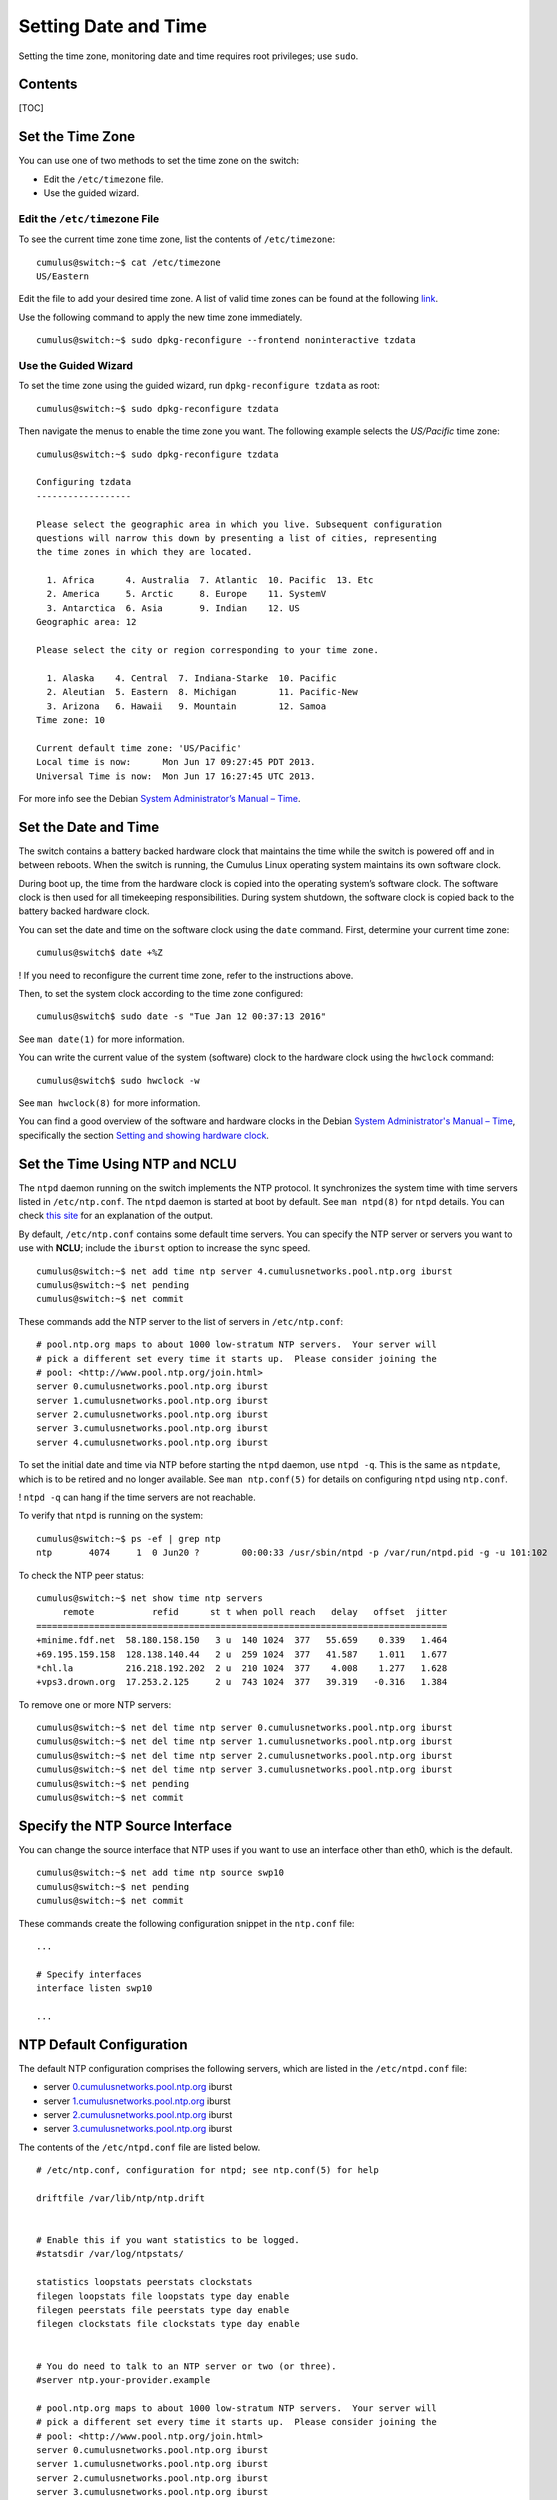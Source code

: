 *********************
Setting Date and Time
*********************

Setting the time zone, monitoring date and time requires root
privileges; use ``sudo``.

Contents
--------

[TOC]

Set the Time Zone
-----------------

You can use one of two methods to set the time zone on the switch:

-  Edit the ``/etc/timezone`` file.
-  Use the guided wizard.

Edit the ``/etc/timezone`` File
~~~~~~~~~~~~~~~~~~~~~~~~~~~~~~~

To see the current time zone time zone, list the contents of
``/etc/timezone``:

::

    cumulus@switch:~$ cat /etc/timezone
    US/Eastern

Edit the file to add your desired time zone. A list of valid time zones
can be found at the following
`link <https://en.wikipedia.org/wiki/List_of_tz_database_time_zones>`__.

Use the following command to apply the new time zone immediately.

::

    cumulus@switch:~$ sudo dpkg-reconfigure --frontend noninteractive tzdata

Use the Guided Wizard
~~~~~~~~~~~~~~~~~~~~~

To set the time zone using the guided wizard, run
``dpkg-reconfigure tzdata`` as root:

::

    cumulus@switch:~$ sudo dpkg-reconfigure tzdata

Then navigate the menus to enable the time zone you want. The following
example selects the *US/Pacific* time zone:

::

    cumulus@switch:~$ sudo dpkg-reconfigure tzdata
     
    Configuring tzdata
    ------------------
     
    Please select the geographic area in which you live. Subsequent configuration
    questions will narrow this down by presenting a list of cities, representing
    the time zones in which they are located.
     
      1. Africa      4. Australia  7. Atlantic  10. Pacific  13. Etc
      2. America     5. Arctic     8. Europe    11. SystemV
      3. Antarctica  6. Asia       9. Indian    12. US
    Geographic area: 12
     
    Please select the city or region corresponding to your time zone.
     
      1. Alaska    4. Central  7. Indiana-Starke  10. Pacific
      2. Aleutian  5. Eastern  8. Michigan        11. Pacific-New
      3. Arizona   6. Hawaii   9. Mountain        12. Samoa
    Time zone: 10
     
    Current default time zone: 'US/Pacific'
    Local time is now:      Mon Jun 17 09:27:45 PDT 2013.
    Universal Time is now:  Mon Jun 17 16:27:45 UTC 2013.

For more info see the Debian `System Administrator’s Manual –
Time <http://www.debian.org/doc/manuals/system-administrator/ch-sysadmin-time.html>`__.

Set the Date and Time
---------------------

The switch contains a battery backed hardware clock that maintains the
time while the switch is powered off and in between reboots. When the
switch is running, the Cumulus Linux operating system maintains its own
software clock.

During boot up, the time from the hardware clock is copied into the
operating system’s software clock. The software clock is then used for
all timekeeping responsibilities. During system shutdown, the software
clock is copied back to the battery backed hardware clock.

You can set the date and time on the software clock using the ``date``
command. First, determine your current time zone:

::

    cumulus@switch$ date +%Z

! If you need to reconfigure the current time zone, refer to the
instructions above.

Then, to set the system clock according to the time zone configured:

::

    cumulus@switch$ sudo date -s "Tue Jan 12 00:37:13 2016"

See ``man date(1)`` for more information.

You can write the current value of the system (software) clock to the
hardware clock using the ``hwclock`` command:

::

    cumulus@switch$ sudo hwclock -w

See ``man hwclock(8)`` for more information.

You can find a good overview of the software and hardware clocks in the
Debian `System Administrator's Manual –
Time <http://www.debian.org/doc/manuals/system-administrator/ch-sysadmin-time.html>`__,
specifically the section `Setting and showing hardware
clock <http://www.debian.org/doc/manuals/system-administrator/ch-sysadmin-time.html#s16.2>`__.

Set the Time Using NTP and NCLU
-------------------------------

The ``ntpd`` daemon running on the switch implements the NTP protocol.
It synchronizes the system time with time servers listed in
``/etc/ntp.conf``. The ``ntpd`` daemon is started at boot by default.
See ``man ntpd(8)`` for ``ntpd`` details. You can check `this
site <http://nlug.ml1.co.uk/2012/01/ntpq-p-output/831>`__ for an
explanation of the output.

By default, ``/etc/ntp.conf`` contains some default time servers. You
can specify the NTP server or servers you want to use with **NCLU**;
include the ``iburst`` option to increase the sync speed.

::

    cumulus@switch:~$ net add time ntp server 4.cumulusnetworks.pool.ntp.org iburst
    cumulus@switch:~$ net pending
    cumulus@switch:~$ net commit

These commands add the NTP server to the list of servers in
``/etc/ntp.conf``:

::

    # pool.ntp.org maps to about 1000 low-stratum NTP servers.  Your server will
    # pick a different set every time it starts up.  Please consider joining the
    # pool: <http://www.pool.ntp.org/join.html>
    server 0.cumulusnetworks.pool.ntp.org iburst
    server 1.cumulusnetworks.pool.ntp.org iburst
    server 2.cumulusnetworks.pool.ntp.org iburst
    server 3.cumulusnetworks.pool.ntp.org iburst
    server 4.cumulusnetworks.pool.ntp.org iburst

To set the initial date and time via NTP before starting the ``ntpd``
daemon, use ``ntpd -q``. This is the same as ``ntpdate``, which is to be
retired and no longer available. See ``man ntp.conf(5)`` for details on
configuring ``ntpd`` using ``ntp.conf``.

! ``ntpd -q`` can hang if the time servers are not reachable.

To verify that ``ntpd`` is running on the system:

::

    cumulus@switch:~$ ps -ef | grep ntp
    ntp       4074     1  0 Jun20 ?        00:00:33 /usr/sbin/ntpd -p /var/run/ntpd.pid -g -u 101:102

To check the NTP peer status:

::

    cumulus@switch:~$ net show time ntp servers
         remote           refid      st t when poll reach   delay   offset  jitter
    ==============================================================================
    +minime.fdf.net  58.180.158.150   3 u  140 1024  377   55.659    0.339   1.464
    +69.195.159.158  128.138.140.44   2 u  259 1024  377   41.587    1.011   1.677
    *chl.la          216.218.192.202  2 u  210 1024  377    4.008    1.277   1.628
    +vps3.drown.org  17.253.2.125     2 u  743 1024  377   39.319   -0.316   1.384

To remove one or more NTP servers:

::

    cumulus@switch:~$ net del time ntp server 0.cumulusnetworks.pool.ntp.org iburst
    cumulus@switch:~$ net del time ntp server 1.cumulusnetworks.pool.ntp.org iburst
    cumulus@switch:~$ net del time ntp server 2.cumulusnetworks.pool.ntp.org iburst
    cumulus@switch:~$ net del time ntp server 3.cumulusnetworks.pool.ntp.org iburst
    cumulus@switch:~$ net pending
    cumulus@switch:~$ net commit

Specify the NTP Source Interface
--------------------------------

You can change the source interface that NTP uses if you want to use an
interface other than eth0, which is the default.

::

    cumulus@switch:~$ net add time ntp source swp10
    cumulus@switch:~$ net pending
    cumulus@switch:~$ net commit

These commands create the following configuration snippet in the
``ntp.conf`` file:

::

    ...
      
    # Specify interfaces
    interface listen swp10
     
    ...

NTP Default Configuration
-------------------------

The default NTP configuration comprises the following servers, which are
listed in the ``/etc/ntpd.conf`` file:

-  server
   `0.cumulusnetworks.pool.ntp.org <http://0.cumulusnetworks.pool.ntp.org>`__
   iburst
-  server
   `1.cumulusnetworks.pool.ntp.org <http://1.cumulusnetworks.pool.ntp.org>`__
   iburst
-  server
   `2.cumulusnetworks.pool.ntp.org <http://2.cumulusnetworks.pool.ntp.org>`__
   iburst
-  server
   `3.cumulusnetworks.pool.ntp.org <http://3.cumulusnetworks.pool.ntp.org>`__
   iburst

The contents of the ``/etc/ntpd.conf`` file are listed below.

::

    # /etc/ntp.conf, configuration for ntpd; see ntp.conf(5) for help

    driftfile /var/lib/ntp/ntp.drift


    # Enable this if you want statistics to be logged.
    #statsdir /var/log/ntpstats/

    statistics loopstats peerstats clockstats
    filegen loopstats file loopstats type day enable
    filegen peerstats file peerstats type day enable
    filegen clockstats file clockstats type day enable


    # You do need to talk to an NTP server or two (or three).
    #server ntp.your-provider.example

    # pool.ntp.org maps to about 1000 low-stratum NTP servers.  Your server will
    # pick a different set every time it starts up.  Please consider joining the
    # pool: <http://www.pool.ntp.org/join.html>
    server 0.cumulusnetworks.pool.ntp.org iburst
    server 1.cumulusnetworks.pool.ntp.org iburst
    server 2.cumulusnetworks.pool.ntp.org iburst
    server 3.cumulusnetworks.pool.ntp.org iburst


    # Access control configuration; see /usr/share/doc/ntp-doc/html/accopt.html for
    # details.  The web page <http://support.ntp.org/bin/view/Support/AccessRestrictions>
    # might also be helpful.
    #
    # Note that "restrict" applies to both servers and clients, so a configuration
    # that might be intended to block requests from certain clients could also end
    # up blocking replies from your own upstream servers.

    # By default, exchange time with everybody, but don't allow configuration.
    restrict -4 default kod notrap nomodify nopeer noquery
    restrict -6 default kod notrap nomodify nopeer noquery

    # Local users may interrogate the ntp server more closely.
    restrict 127.0.0.1
    restrict ::1

    # Clients from this (example!) subnet have unlimited access, but only if
    # cryptographically authenticated.
    #restrict 192.168.123.0 mask 255.255.255.0 notrust


    # If you want to provide time to your local subnet, change the next line.
    # (Again, the address is an example only.)
    #broadcast 192.168.123.255

    # If you want to listen to time broadcasts on your local subnet, de-comment the
    # next lines.  Please do this only if you trust everybody on the network!
    #disable auth
    #broadcastclient

    # Specify interfaces, don't listen on switch ports
    interface listen eth0

Precision Time Protocol (PTP) Boundary Clock
--------------------------------------------

With the growth of low latency and high performance applications,
precision timing has become increasingly important. Precision Time
Protocol (PTP) is used to synchronize clocks in a network and is capable
of sub-microsecond accuracy. The clocks are organized in a master-slave
hierarchy. The slaves are synchronized to their masters, which can be
slaves to their own masters. The hierarchy is created and updated
automatically by the best master clock (BMC) algorithm, which runs on
every clock. The grandmaster clock is the top-level master and is
typically synchronized by using a Global Positioning System (GPS) time
source to provide a high-degree of accuracy.

A boundary clock has multiple ports; one or more master ports and one or
more slave ports. The master ports provide time (the time can originate
from other masters further up the hierarchy) and the slave ports receive
time. The boundary clock absorbs sync messages in the slave port, uses
that port to set its clock, then generates new sync messages from this
clock out of all of its master ports.

Cumulus Linux includes the ``ptp4l`` package for PTP, which uses the
``phc2sys`` daemon to synchronize the PTP clock with the system clock.

! \* Cumulus Linux currently supports PTP on the Mellanox Spectrum ASIC
only. ! \* If you do not perform a binary (full image) install of
Cumulus Linux 3.6 or later, you need to install the ``ptp4l`` package
with the ``apt-get install ptp4l`` command. ! \* PTP is supported in
boundary clock mode only (the switch provides timing to downstream
servers; it is a slave to a higher-level clock and a master to
downstream clocks). ! \* The switch uses hardware time stamping to
capture timestamps from an Ethernet frame at the physical layer. This
allows PTP to account for delays in message transfer and greatly
improves the accuracy of time synchronization. ! \* Only IPv4/UDP PTP
packets are supported. ! \* Only a single PTP domain per network is
supported. A PTP domain is a network or a portion of a network within
which all the clocks are synchronized.

In the following example, boundary clock 2 receives time from Master 1
(the grandmaster) on a PTP slave port, sets its clock and passes the
time down from the PTP master port to boundary clock 1. Boundary clock 1
receives the time on a PTP slave port, sets its clock and passes the
time down the hierarchy through the PTP master ports to the hosts that
receive the time.

.. figure:: ../../images/PTPExample.png
   :alt: PTP example

   PTP example

Enable the PTP Boundary Clock on the Switch
~~~~~~~~~~~~~~~~~~~~~~~~~~~~~~~~~~~~~~~~~~~

To enable the PTP boundary clock on the switch:

1. Open the ``/etc/cumulus/switchd.conf`` file in a text editor and add
   the following line:

   ::

       ptp.timestamping = TRUE

2. Restart ``switchd``:

   ::

       cumulus@switch:~$ sudo systemctl restart switchd.service

Configure the PTP Boundary Clock
~~~~~~~~~~~~~~~~~~~~~~~~~~~~~~~~

To configure a boundary clock:

1. Configure the interfaces on the switch that you want to use for PTP.
   Each interface must be configured as a layer 3 routed interface with
   an IP address. ! PTP *is* supported on BGP unnumbered interfaces. !
   PTP is *not* supported on switched virtual interfaces (SVIs).

   ::

       cumulus@switch:~$ net add interface swp13s0 ip address 10.0.0.9/32
       cumulus@switch:~$ net add interface swp13s1 ip address 10.0.0.10/32

2. Configure PTP options on the switch:

   -  Set the ``gm-capable`` option to ``no`` to configure the switch to
      be a boundary clock.
   -  Set the priority, which selects the best master clock. You can set
      priority 1 or 2. For each priority, you can use a number between 0
      and 255. The default priority is 255. For the boundary clock, use
      a number above 128. The lower priority is applied first.
   -  Add the ``time-stamping`` parameter. The switch automatically
      enables hardware time-stamping to capture timestamps from an
      Ethernet frame at the physical layer. If you are testing PTP in a
      virtual environment, hardware time-stamping is not available;
      however the ``time-stamping`` parameter is still required.
   -  Add the PTP master and slave interfaces. You do not specify which
      is a master interface and which is a slave interface; this is
      determined by the PTP packet received.

   The following commands provide an example configuration:

``cumulus@switch:~$ net add ptp global gm-capable no cumulus@switch:~$ net add ptp global priority2 254 cumulus@switch:~$ net add ptp global priority1 254 cumulus@switch:~$ net add ptp global time-stamping cumulus@switch:~$ net add ptp interface swp13s0 cumulus@switch:~$ net add ptp interface swp13s1 cumulus@switch:~$ net pending cumulus@switch:~$ net commit``

::

    The `ptp4l` man page describes all the configuration parameters.

1. Restart the ``ptp4l`` and ``phc2sys`` daemons:

   ::

       cumulus@switch:~$ sudo systemctl restart ptp41.service phc2sys.service

   The configuration is saved in the ``/etc/ptp4l.conf`` file.
2. Enable the services to start at boot time:

   ::

       cumulus@switch:~$ sudo systemctl enable ptp41.service phc2sys.service

Example Configuration
~~~~~~~~~~~~~~~~~~~~~

In the following example, the boundary clock on the switch receives time
from Master 1 (the grandmaster) on PTP slave port swp3s0, sets its clock
and passes the time down through PTP master ports swp3s1, swp3s2, and
swp3s3 to the hosts that receive the time.

.. figure:: ../../images/PTPConfiguration.png
   :alt: PTP configuration

   PTP configuration

The configuration for the above example is shown below. The example
assumes that you have already configured the layer 3 routed interfaces
(``swp3s0``, ``swp3s1``, ``swp3s2``, and ``swp3s3``) you want to use for
PTP.

::

    cumulus@switch:~$ net add ptp global gm-capable no
    cumulus@switch:~$ net add ptp global priority2 254
    cumulus@switch:~$ net add ptp global priority1 254
    cumulus@switch:~$ net add ptp global time-stamping
    cumulus@switch:~$ net add ptp interface swp3s0
    cumulus@switch:~$ net add ptp interface swp3s1
    cumulus@switch:~$ net add ptp interface swp3s2
    cumulus@switch:~$ net add ptp interface swp3s3
    cumulus@switch:~$ net pending
    cumulus@switch:~$ net commit

Verify PTP Boundary Clock Configuration
~~~~~~~~~~~~~~~~~~~~~~~~~~~~~~~~~~~~~~~

To view a summary of the PTP configuration on the switch, run the
``net show configuration ptp`` command:

::

    cumulus@switch:~$ net show configuration ptp
       
    ptp
      global
      
        slaveOnly
          0
         
        priority1
          255
         
        priority2
          255
         
        domainNumber
          0
         
        logging_level
          5
         
        path_trace_enabled
          0
         
        use_syslog
          1
         
        verbose
          0
         
        summary_interval
          0
         
        time_stamping
          hardware
         
        gmCapable
          0
      swp15s0
      swp15s1
    ...

View PTP Status Information
~~~~~~~~~~~~~~~~~~~~~~~~~~~

To view PTP status information, run the ``net show ptp parent_data_set``
command:

::

    cumulus@switch:~$ net show ptp parent_data_set
    parent_data_set
    ===============
    parentPortIdentity                    000200.fffe.000001-1
    parentStats                           0
    observedParentOffsetScaledLogVariance 0xffff
    observedParentClockPhaseChangeRate    0x7fffffff
    grandmasterPriority1                  127
    gm.ClockClass                         248
    gm.ClockAccuracy                      0xfe
    gm.OffsetScaledLogVariance            0xffff
    grandmasterPriority2                  127
    grandmasterIdentity                   000200.fffe.000001

To view the additional PTP status information, including the delta in
nanoseconds from the master clock, run the
``sudo pmc -u -b 0 'GET TIME_STATUS_NP'`` command:

::

    cumulus@switch:~$ sudo pmc -u -b 0 'GET TIME_STATUS_NP'
    sending: GET TIME_STATUS_NP
        7cfe90.fffe.f56dfc-0 seq 0 RESPONSE MANAGEMENT TIME_STATUS_NP
            master_offset              12610
            ingress_time               1525717806521177336
            cumulativeScaledRateOffset +0.000000000
            scaledLastGmPhaseChange    0
            gmTimeBaseIndicator        0
            lastGmPhaseChange          0x0000'0000000000000000.0000
            gmPresent                  true
            gmIdentity                 000200.fffe.000005
        000200.fffe.000005-1 seq 0 RESPONSE MANAGEMENT TIME_STATUS_NP
            master_offset              0
            ingress_time               0
            cumulativeScaledRateOffset +0.000000000
            scaledLastGmPhaseChange    0
            gmTimeBaseIndicator        0
            lastGmPhaseChange          0x0000'0000000000000000.0000
            gmPresent                  false
            gmIdentity                 000200.fffe.000005
        000200.fffe.000006-1 seq 0 RESPONSE MANAGEMENT TIME_STATUS_NP
            master_offset              5544033534
            ingress_time               1525717812106811842
            cumulativeScaledRateOffset +0.000000000
            scaledLastGmPhaseChange    0
            gmTimeBaseIndicator        0
            lastGmPhaseChange          0x0000'0000000000000000.0000
            gmPresent                  true
            gmIdentity                 000200.fffe.000005     
     ```
     
    ### Delete PTP Boundary Clock Configuration

    To delete PTP configuration, delete the PTP master and slave interfaces. The following example commands delete the PTP interfaces `swp3s0`, `swp3s1`, and `swp3s2`.

cumulus@switch:~$ net del ptp interface swp3s0 cumulus@switch:~$ net del
ptp interface swp3s1 cumulus@switch:~$ net del ptp interface swp3s2
cumulus@switch:~$ net pending cumulus@switch:~$ net commit

::


    ## Use NTP in a DHCP Environment

    If you use DHCP and want to specify your NTP servers, you must specify an alternate configuration file for NTP.

    Before you create the file, ensure that the DHCP-generated configuration file exists. In Cumulus Linux 3.6.1 and later (which uses NTP 1:4.2.8), the DHCP-generated file is named `/run/ntp.conf.dhcp` while in Cumulus Linux 3.6.0 and earlier (which uses NTP 1:4.2.6) the file is named `/var/lib/ntp/ntp.conf.dhcp`. This file is generated by the `/etc/dhcp/dhclient-exit-hooks.d/ntp` script and is a copy of the default `/etc/ntp.conf` with a modified server list from the DHCP server. If this file does not exist and you plan on using DHCP in the future, you can copy your current `/etc/ntp.conf` file to the location of the DHCP file.

    To use an alternate configuration file that persists across upgrades of Cumulus Linux, create a `systemd` unit override file called `/etc/systemd/system/ntp.service.d/config.conf` and add the following content:

cumulus@switch:~$ sudo echo ' [Service] ExecStart=
ExecStart=/usr/sbin/ntpd -n -u ntp:ntp -g -c /run/ntp.conf.dhcp ' >
~/over sudo mkdir -p /etc/systemd/system/ntp.service.d sudo mv ~/over
/etc/systemd/system/ntp.service.d/dhcp.conf sudo chown root:root
/etc/systemd/system/ntp.service.d/dhcp.conf

::


    To validate that your configuration, run these commands:

cumulus@switch:~$ sudo systemctl daemon-reload cumulus@switch:~$ sudo
systemctl restart ntp cumulus@switch:~$ sudo systemctl status -n0
ntp.service

::


    If the state is not _Active_, or the alternate configuration file does not appear in the `ntp` command line — for example:

cumulus@switch:~$ /usr/sbin/ntpd -n -u ntp:ntp -g -c /run/ntp.conf.dhcp
\`\`\`

— then it is likely that a mistake was made. In this case, correct the
mistake and rerun the three commands above to verify.

! With this unit file override present, changing NTP settings using NCLU
do not take effect until the DHCP script regenerates the alternate NTP
configuration file.

Related Information
-------------------

-  

   -  `Debian System Administrator’s Manual –
      Time <http://www.debian.org/doc/manuals/system-administrator/ch-sysadmin-time.html>`__
   -  `www.ntp.org <http://www.ntp.org>`__
   -  `en.wikipedia.org/wiki/Network\_Time\_Protocol <http://en.wikipedia.org/wiki/Network_Time_Protocol>`__
   -  `wiki.debian.org/NTP <http://wiki.debian.org/NTP>`__
